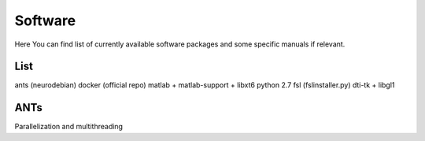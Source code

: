 Software
===========

Here You can find list of currently available software packages and some specific manuals if relevant.

List
--------------------

ants (neurodebian)
docker (official repo)
matlab + matlab-support + libxt6
python 2.7
fsl (fslinstaller.py)
dti-tk + libgl1

ANTs
--------------------
Parallelization and multithreading
